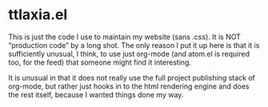 * ttlaxia.el

This is just the code I use to maintain my website (sans .css).  It is
NOT “production code” by a long shot.  The only reason I put it up
here is that it is sufficiently unusual, I think, to use just org-mode
(and atom.el is required too, for the feed) that someone might find it
interesting.

It is unusual in that it does not really use the full project
publishing stack of org-mode, but rather just hooks in to the html
rendering engine and does the rest itself, because I wanted things
done my way.
